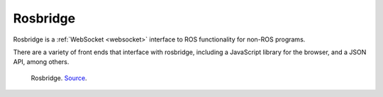 Rosbridge
=========
Rosbridge is a :ref:`WebSocket <websocket>` interface to ROS functionality for non-ROS programs. 

There are a variety of front ends that interface with rosbridge, including a JavaScript library for 
the browser, and a JSON API, among others.

.. figure:: images/rosbridge.png
   :width: 450px
   :alt: Rosbridge
   
   Rosbridge. `Source <https://foxglove.dev/blog/using-rosbridge-with-ros2>`_.
